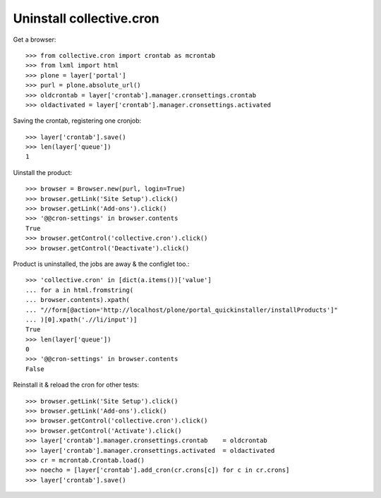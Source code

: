 ==========================
Uninstall collective.cron
==========================

Get a browser::

    >>> from collective.cron import crontab as mcrontab
    >>> from lxml import html
    >>> plone = layer['portal']
    >>> purl = plone.absolute_url()
    >>> oldcrontab = layer['crontab'].manager.cronsettings.crontab
    >>> oldactivated = layer['crontab'].manager.cronsettings.activated

Saving the crontab, registering one cronjob::

    >>> layer['crontab'].save()
    >>> len(layer['queue'])
    1

Uinstall the product::

    >>> browser = Browser.new(purl, login=True)
    >>> browser.getLink('Site Setup').click()
    >>> browser.getLink('Add-ons').click()
    >>> '@@cron-settings' in browser.contents
    True
    >>> browser.getControl('collective.cron').click()
    >>> browser.getControl('Deactivate').click()

Product is uninstalled, the jobs are away & the configlet too.::

    >>> 'collective.cron' in [dict(a.items())['value']
    ... for a in html.fromstring(
    ... browser.contents).xpath(
    ... "//form[@action='http://localhost/plone/portal_quickinstaller/installProducts']"
    ... )[0].xpath('.//li/input')]
    True
    >>> len(layer['queue'])
    0
    >>> '@@cron-settings' in browser.contents
    False

Reinstall it & reload the cron for other tests::

    >>> browser.getLink('Site Setup').click()
    >>> browser.getLink('Add-ons').click()
    >>> browser.getControl('collective.cron').click()
    >>> browser.getControl('Activate').click()
    >>> layer['crontab'].manager.cronsettings.crontab    = oldcrontab
    >>> layer['crontab'].manager.cronsettings.activated  = oldactivated
    >>> cr = mcrontab.Crontab.load()
    >>> noecho = [layer['crontab'].add_cron(cr.crons[c]) for c in cr.crons]
    >>> layer['crontab'].save()

.. vim:set ft=doctest:
